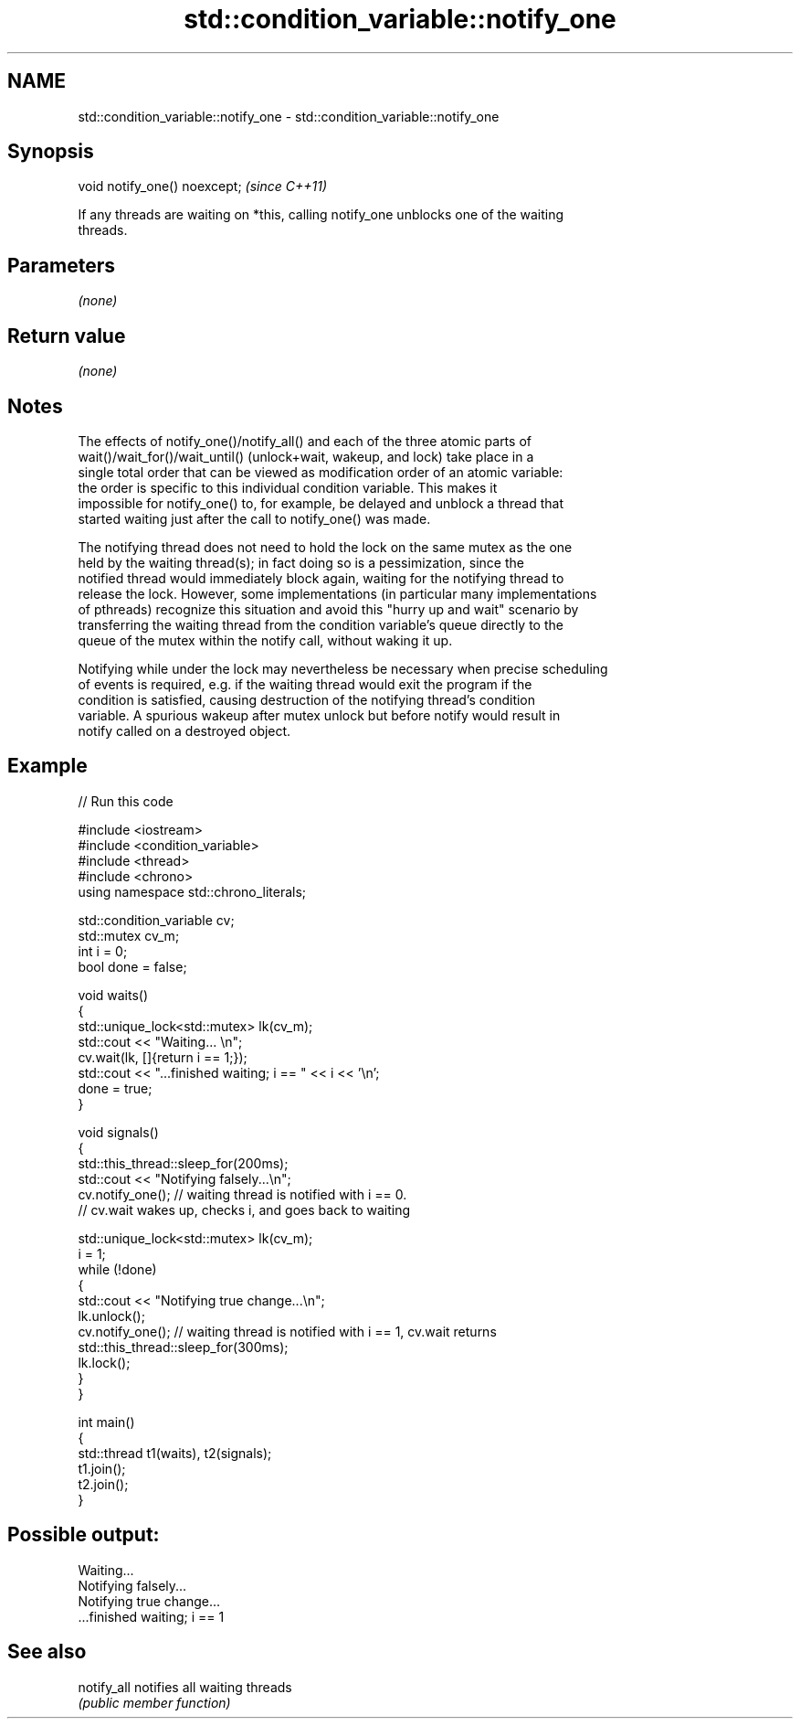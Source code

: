 .TH std::condition_variable::notify_one 3 "2022.07.31" "http://cppreference.com" "C++ Standard Libary"
.SH NAME
std::condition_variable::notify_one \- std::condition_variable::notify_one

.SH Synopsis
   void notify_one() noexcept;  \fI(since C++11)\fP

   If any threads are waiting on *this, calling notify_one unblocks one of the waiting
   threads.

.SH Parameters

   \fI(none)\fP

.SH Return value

   \fI(none)\fP

.SH Notes

   The effects of notify_one()/notify_all() and each of the three atomic parts of
   wait()/wait_for()/wait_until() (unlock+wait, wakeup, and lock) take place in a
   single total order that can be viewed as modification order of an atomic variable:
   the order is specific to this individual condition variable. This makes it
   impossible for notify_one() to, for example, be delayed and unblock a thread that
   started waiting just after the call to notify_one() was made.

   The notifying thread does not need to hold the lock on the same mutex as the one
   held by the waiting thread(s); in fact doing so is a pessimization, since the
   notified thread would immediately block again, waiting for the notifying thread to
   release the lock. However, some implementations (in particular many implementations
   of pthreads) recognize this situation and avoid this "hurry up and wait" scenario by
   transferring the waiting thread from the condition variable's queue directly to the
   queue of the mutex within the notify call, without waking it up.

   Notifying while under the lock may nevertheless be necessary when precise scheduling
   of events is required, e.g. if the waiting thread would exit the program if the
   condition is satisfied, causing destruction of the notifying thread's condition
   variable. A spurious wakeup after mutex unlock but before notify would result in
   notify called on a destroyed object.

.SH Example


// Run this code

 #include <iostream>
 #include <condition_variable>
 #include <thread>
 #include <chrono>
 using namespace std::chrono_literals;

 std::condition_variable cv;
 std::mutex cv_m;
 int i = 0;
 bool done = false;

 void waits()
 {
     std::unique_lock<std::mutex> lk(cv_m);
     std::cout << "Waiting... \\n";
     cv.wait(lk, []{return i == 1;});
     std::cout << "...finished waiting; i == " << i << '\\n';
     done = true;
 }

 void signals()
 {
     std::this_thread::sleep_for(200ms);
     std::cout << "Notifying falsely...\\n";
     cv.notify_one(); // waiting thread is notified with i == 0.
                      // cv.wait wakes up, checks i, and goes back to waiting

     std::unique_lock<std::mutex> lk(cv_m);
     i = 1;
     while (!done)
     {
         std::cout << "Notifying true change...\\n";
         lk.unlock();
         cv.notify_one(); // waiting thread is notified with i == 1, cv.wait returns
         std::this_thread::sleep_for(300ms);
         lk.lock();
     }
 }

 int main()
 {
     std::thread t1(waits), t2(signals);
     t1.join();
     t2.join();
 }

.SH Possible output:

 Waiting...
 Notifying falsely...
 Notifying true change...
 ...finished waiting; i == 1

.SH See also

   notify_all notifies all waiting threads
              \fI(public member function)\fP
